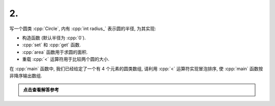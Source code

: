 ************************************************************************************************************************
2.
************************************************************************************************************************

写一个圆类 :cpp:`Circle`, 内有 :cpp:`int radius_` 表示圆的半径, 为其实现:

- 构造函数 (默认半径为 :cpp:`0`).
- :cpp:`set` 和 :cpp:`get` 函数.
- :cpp:`area` 函数用于求圆的面积.
- 重载 :cpp:`<` 运算符用于比较两个圆的大小.

在 :cpp:`main` 函数中, 我们已经给定了一个有 4 个元素的圆类数组, 请利用 :cpp:`<` 运算符实现冒泡排序, 使 :cpp:`main` 函数按非降序输出数组.

.. code-block:: cpp
  :linenos:

  int main() {
    Circle c1(3);
    Circle c2(4);
    Circle c3(2);
    Circle c4(1);
    Circle circles[4] = {c1, c2, c3, c4};

    bubble_sort(circles, 4);

    for (auto const& circle : circles) {
      std::cout << circle.get_radius() << ' ';
    }
  }

.. admonition:: 点击查看解答参考
  :class: dropdown, solution

  .. include:: 2_solution.irst